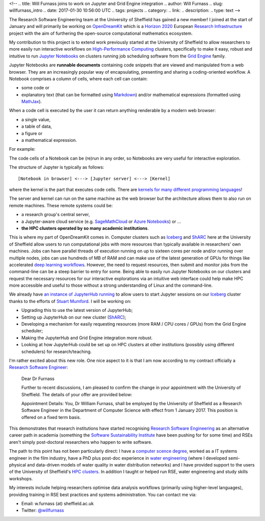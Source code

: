 <!--
.. title: Will Furnass joins to work on Jupyter and Grid Engine integration
.. author: Will Furnass
.. slug: willfurnass_intro
.. date: 2017-01-30 10:56:00 UTC
.. tags: projects
.. category:
.. link:
.. description:
.. type: text
-->

.. image:: /images/willfurnass.png
   :align: right
   :alt: Will Furnass

The Research Software Engineering team at the University of Sheffield has gained a new member!
I joined at the start of January and 
will primarily be working on OpenDreamKit_ 
which is a `Horizon 2020`_
European `Research Infrastructure`_ project
with the aim of furthering the open-source computational mathematics ecosystem.

My contribution to this project is to extend work previously started at the University of Sheffield
to allow researchers to more easily run interactive workflows on `High-Performance Computing`_ clusters, 
specifically to make it easy, robust and intuitive to run `Jupyter Notebooks`_ on 
clusters running job scheduling software from the `Grid Engine`_ family.

Jupyter Notebooks are **runnable documents** containing code snippets
that are viewed and manipulated from a web browser.
They are an increasingly popular way of encapsulating, presenting and sharing a coding-oriented workflow.
A Notebook comprises a column of cells, where each cell can contain:

* some code or
* explanatory text (that can be formatted using Markdown_) and/or mathematical expressions (formatted using MathJax_).

When a code cell is executed by the user it can return anything renderable by a modern web browser: 

* a single value,
* a table of data,
* a figure or
* a mathematical expression.

For example:

.. image:: /images/jupyter_notebook_example.png

The code cells of a Notebook can be (re)run in any order, so Notebooks are very useful for interactive exploration.  

The structure of Jupyter is typically as follows: ::

    [Notebook in browser] <---> [Jupyter server] <---> [Kernel]

where the kernel is the part that executes code cells.  There are `kernels for many different programming languages`_!  

The server and kernel can run on the same machine as the web browser 
but the architecture allows them to also run on remote machines.
These remote systems could be: 

* a research group's central server, 
* a Jupyter-aware cloud service (e.g. SageMathCloud_ or `Azure Notebooks`_) or ... 
* **the HPC clusters operated by so many academic institutions**.

This is where my part of OpenDreamKit comes in. 
Computer clusters such as Iceberg_ and ShARC_ here at the University of Sheffield allow users to 
run computational jobs with more resources than typically available in researchers' own machines.  
Jobs can have parallel threads of execution running on up to sixteen cores per node 
and/or running over multiple nodes, 
jobs can use hundreds of MB of RAM and 
can make use of the latest generation of GPUs for things like 
accelerated `deep learning workflows <http://www.acrc.com/deep-learning/>`_.  
However, the need to request resources, then submit and monitor jobs from the command-line can be a steep barrier to entry for some.  
Being able to easily run Jupyter Notebooks on our clusters and 
request the necessary resources for our interactive explorations via an intuitive web interface 
could help make HPC more accessible and useful to those without a strong understanding of Linux and the command-line.

We already have `an instance of JupyterHub running`_ to allow users to start Jupyter sessions on our Iceberg_ cluster 
thanks to the efforts of `Stuart Mumford`_.
I will be working on:

* Upgrading this to use the latest version of JupyterHub;
* Setting up JupyterHub on our new cluster (ShARC_);
* Developing a mechanism for easily requesting resources (more RAM / CPU cores / GPUs) from the Grid Engine scheduler;
* Making the JupyterHub and Grid Engine integration more robust.
* Looking at how JupyterHub could be set up on HPC clusters at other institutions (possibly using different schedulers) for research/teaching.

I'm rather excited about this new role.  One nice aspect to it is that I am now according to my contract officially a `Research Software Engineer`_:

    Dear Dr Furnass

    Further to recent discussions, I am pleased to confirm the change in your appointment with the University of Sheffield.  
    The details of your offer are provided below:

    Appointment Details:
    You, Dr William Furnass, shall be employed by the University of Sheffield as a Research Software Engineer 
    in the Department of Computer Science with effect from 1 January 2017.  
    This position is offered on a fixed term basis.

This demonstrates that research institutions have started recognising `Research Software Engineering`_ as an alternative career path in academia 
(something the `Software Sustainability Institute`_ have been pushing for for some time) and 
RSEs aren't simply post-doctoral researchers who happen to write software.

The path to this point has not been particularly direct: 
I have a `computer scence degree <https://engineering.leeds.ac.uk/computing>`_, 
worked as a IT systems engineer in the film industry, 
have a PhD plus post-doc experience in `water engineering <https://www.sheffield.ac.uk/civil/>`_
(where I developed semi-physical and data-driven models of water quality in water distribution networks) and 
I have provided support to the users of the University of Sheffield's `HPC clusters <http://docs.hpc.shef.ac.uk/>`_.  
In addition I taught or helped run RSE, water engineering and study skills workshops.  

My interests include 
helping researchers optimise data analysis workflows (primarily using higher-level languages), 
providing training in RSE best practices and 
systems administration.  
You can contact me via:

* Email: w.furnass (at) sheffield.ac.uk
* Twitter: `@willfurnass <https://twitter.com/willfurnass>`_

.. _an instance of JupyterHub running: http://docs.hpc.shef.ac.uk/en/latest/hpc/jupyterhub.html
.. _Azure Notebooks: https://notebooks.azure.com/
.. _Grid Engine: https://arc.liv.ac.uk/trac/SGE
.. _High-Performance Computing: https://en.wikipedia.org/wiki/High-performance_computing
.. _Horizon 2020: https://ec.europa.eu/programmes/horizon2020/
.. _Iceberg: http://docs.hpc.shef.ac.uk/en/latest/iceberg/index.html
.. _Jupyter Notebooks: http://jupyter-notebook-beginner-guide.readthedocs.io/en/latest/what_is_jupyter.html
.. _kernels for many different programming languages: https://github.com/jupyter/jupyter/wiki/Jupyter-kernels
.. _Markdown: https://en.wikipedia.org/wiki/Markdown
.. _MathJax: https://www.mathjax.org/
.. _OpenDreamKit: https://opendreamkit.org/ 
.. _Research Infrastructure: https://ec.europa.eu/programmes/horizon2020/en/h2020-section/european-research-infrastructures-including-e-infrastructures
.. _Research Software Engineer: https://rse.ac.uk/  
.. _Research Software Engineering: https://rse.ac.uk/who/
.. _SageMathCloud: https://cocalc.com/settings
.. _ShARC: http://docs.hpc.shef.ac.uk/en/latest/sharc/index.html
.. _Software Sustainability Institute: https://www.software.ac.uk/
.. _Stuart Mumford: http://stuartmumford.uk/
